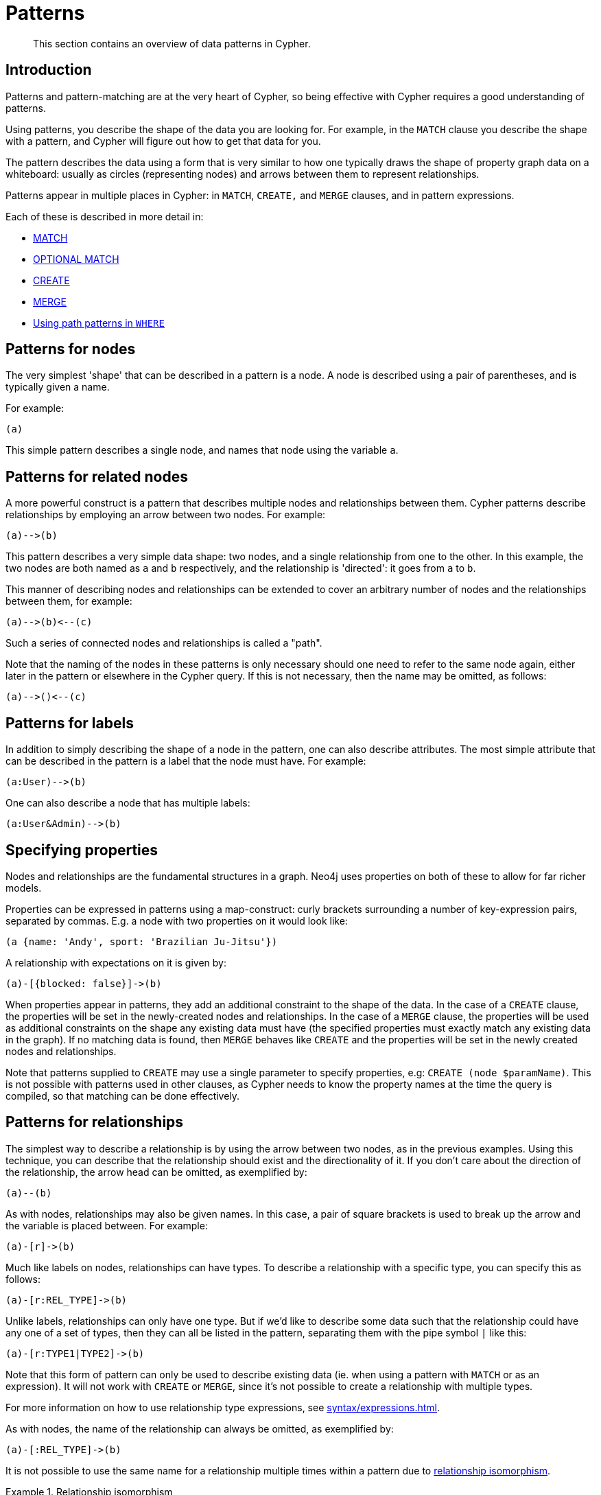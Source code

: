 :description: This section contains an overview of data patterns in Cypher.

[[cypher-patterns]]
= Patterns

[abstract]
--
This section contains an overview of data patterns in Cypher.
--


[[cypher-pattern-node-introduction]]
== Introduction

Patterns and pattern-matching are at the very heart of Cypher, so being effective with Cypher requires a good understanding of patterns.

Using patterns, you describe the shape of the data you are looking for.
For example, in the `MATCH` clause you describe the shape with a pattern, and Cypher will figure out how to get that data for you.

The pattern describes the data using a form that is very similar to how one typically draws the shape of property graph data on a whiteboard: usually as circles (representing nodes) and arrows between them to represent relationships.

Patterns appear in multiple places in Cypher: in `MATCH`, `CREATE,` and `MERGE` clauses, and in pattern expressions.

Each of these is described in more detail in:

* xref::clauses/match.adoc[MATCH]
* xref::clauses/optional-match.adoc[OPTIONAL MATCH]
* xref::clauses/create.adoc[CREATE]
* xref::clauses/merge.adoc[MERGE]
* xref::clauses/where.adoc#query-where-patterns[Using path patterns in `WHERE`]


[[cypher-pattern-node]]
== Patterns for nodes

The very simplest 'shape' that can be described in a pattern is a node.
A node is described using a pair of parentheses, and is typically given a name.

For example:

[source, cypher, role=noplay, indent=0]
----
(a)
----

This simple pattern describes a single node, and names that node using the variable `a`.


[[cypher-pattern-related-nodes]]
== Patterns for related nodes

A more powerful construct is a pattern that describes multiple nodes and relationships between them.
Cypher patterns describe relationships by employing an arrow between two nodes.
For example:

[source, cypher, role=noplay, indent=0]
----
(a)-->(b)
----

This pattern describes a very simple data shape: two nodes, and a single relationship from one to the other.
In this example, the two nodes are both named as `a` and `b` respectively, and the relationship is 'directed': it goes from `a` to `b`.

This manner of describing nodes and relationships can be extended to cover an arbitrary number of nodes and the relationships between them, for example:

[source, cypher, role=noplay, indent=0]
----
(a)-->(b)<--(c)
----

Such a series of connected nodes and relationships is called a "path".

Note that the naming of the nodes in these patterns is only necessary should one need to refer to the same node again, either later in the pattern or elsewhere in the Cypher query.
If this is not necessary, then the name may be omitted, as follows:

[source, cypher, role=noplay, indent=0]
----
(a)-->()<--(c)
----


[[cypher-pattern-label]]
== Patterns for labels

In addition to simply describing the shape of a node in the pattern, one can also describe attributes.
The most simple attribute that can be described in the pattern is a label that the node must have.
For example:

[source, cypher, role=noplay, indent=0]
----
(a:User)-->(b)
----

One can also describe a node that has multiple labels:

// New in 5.0
[source, cypher, role=noplay, indent=0]
----
(a:User&Admin)-->(b)
----


[[cypher-pattern-properties]]
== Specifying properties

Nodes and relationships are the fundamental structures in a graph. Neo4j uses properties on both of these to allow for far richer models.

Properties can be expressed in patterns using a map-construct: curly brackets surrounding a number of key-expression pairs, separated by commas.
E.g. a node with two properties on it would look like:

[source, cypher, role=noplay, indent=0]
----
(a {name: 'Andy', sport: 'Brazilian Ju-Jitsu'})
----

A relationship with expectations on it is given by:

[source, cypher, role=noplay, indent=0]
----
(a)-[{blocked: false}]->(b)
----

When properties appear in patterns, they add an additional constraint to the shape of the data.
In the case of a `CREATE` clause, the properties will be set in the newly-created nodes and relationships.
In the case of a `MERGE` clause, the properties will be used as additional constraints on the shape any existing data must have (the specified properties must exactly match any existing data in the graph).
If no matching data is found, then `MERGE` behaves like `CREATE` and the properties will be set in the newly created nodes and relationships.

Note that patterns supplied to `CREATE` may use a single parameter to specify properties, e.g: `CREATE (node $paramName)`.
This is not possible with patterns used in other clauses, as Cypher needs to know the property names at the time the query is compiled, so that matching can be done effectively.


[[cypher-pattern-relationship]]
== Patterns for relationships

The simplest way to describe a relationship is by using the arrow between two nodes, as in the previous examples.
Using this technique, you can describe that the relationship should exist and the directionality of it.
If you don't care about the direction of the relationship, the arrow head can be omitted, as exemplified by:

[source, cypher, role=noplay, indent=0]
----
(a)--(b)
----

As with nodes, relationships may also be given names.
In this case, a pair of square brackets is used to break up the arrow and the variable is placed between.
For example:

[source, cypher, role=noplay, indent=0]
----
(a)-[r]->(b)
----

Much like labels on nodes, relationships can have types.
To describe a relationship with a specific type, you can specify this as follows:

[source, cypher, role=noplay, indent=0]
----
(a)-[r:REL_TYPE]->(b)
----

Unlike labels, relationships can only have one type.
But if we'd like to describe some data such that the relationship could have any one of a set of types, then they can all be listed in the pattern, separating them with the pipe symbol `|` like this:

[source, cypher, role=noplay, indent=0]
----
(a)-[r:TYPE1|TYPE2]->(b)
----

Note that this form of pattern can only be used to describe existing data (ie. when using a pattern with `MATCH` or as an expression).
It will not work with `CREATE` or `MERGE`, since it's not possible to create a relationship with multiple types.

For more information on how to use relationship type expressions, see xref:syntax/expressions.adoc#relationship-type-expressions[].

As with nodes, the name of the relationship can always be omitted, as exemplified by:

[source, cypher, role=noplay, indent=0]
----
(a)-[:REL_TYPE]->(b)
----

It is not possible to use the same name for a relationship multiple times within a pattern due to xref::introduction/uniqueness.adoc#relationship-isomorphism[relationship isomorphism].

.Relationship isomorphism
======

Using the same variable name for relationships multiple times within a pattern is not allowed.

The following example is therefore not allowed.

[source, cypher, role=noplay]
----
()-[r:REL_TYPE]-()-[r:REL_TYPE]-()
----

======

You can specify additional constraints by introducing a xref::clauses/where.adoc#relationship-pattern-predicates[relationship pattern predicate].


[[cypher-pattern-varlength]]
== Variable-length pattern matching

[CAUTION]
====
Variable length pattern matching in versions 2.1.x and earlier does not enforce relationship uniqueness for patterns described within a single `MATCH` clause.
This means that a query such as the following: `MATCH (a)-[r]\->(b), p = (a)-[\*]\->(c) RETURN *, relationships(p) AS rs` may include `r` as part of the `rs` set.
This behavior has changed in versions 2.2.0 and later, in such a way that `r` will be excluded from the result set, as this better adheres to the rules of relationship uniqueness as documented here xref::introduction/uniqueness.adoc[].
If you have a query pattern that needs to retrace relationships rather than ignoring them as the relationship uniqueness rules normally dictate, you can accomplish this using multiple match clauses, as follows: `MATCH (a)-[r]\->(b) MATCH p = (a)-[*]\->(c) RETURN *, relationships(p)`.
This will work in all versions of Neo4j that support the `MATCH` clause, namely 2.0.0 and later.
====

Rather than describing a long path using a sequence of many node and relationship descriptions in a pattern, many relationships (and the intermediate nodes) can be described by specifying a length in the relationship description of a pattern.
For example:

[source, cypher, role=noplay, indent=0]
----
(a)-[*2]->(b)
----

This describes a graph of three nodes and two relationships, all in one path (a path of length 2).
This is equivalent to:

[source, cypher, role=noplay, indent=0]
----
(a)-->()-->(b)
----

A range of lengths can also be specified: such relationship patterns are called 'variable length relationships'.
For example:

[source, cypher, role=noplay, indent=0]
----
(a)-[*3..5]->(b)
----


This is a minimum length of 3, and a maximum of 5.
It describes a graph of either 4 nodes and 3 relationships, 5 nodes and 4 relationships or 6 nodes and 5 relationships, all connected together in a single path.

Either bound can be omitted. For example, to describe paths of length 3 or more, use:

[source, cypher, role=noplay, indent=0]
----
(a)-[*3..]->(b)
----

To describe paths of length 5 or less, use:

[source, cypher, role=noplay, indent=0]
----
(a)-[*..5]->(b)
----

Omitting both bounds is equivalent to specifying a minimum of 1, allowing paths of any positive length to be described:

[source, cypher, role=noplay, indent=0]
----
(a)-[*]->(b)
----

As a simple example, let's take the graph and query below:

image:graph4.svg[]

////
CREATE (a {name: 'Anders'}),
(b {name: 'Becky'}),
(c {name: 'Cesar'}),
(d {name: 'Dilshad'}),
(e {name: 'George'}),
(f {name: 'Filipa'}),

(a)-[:KNOWS]->(b),
(a)-[:KNOWS]->(c),
(a)-[:KNOWS]->(d),
(b)-[:KNOWS]->(e),
(c)-[:KNOWS]->(e),
(d)-[:KNOWS]->(f)
////

.Query
[source, cypher, indent=0]
----
MATCH (me)-[:KNOWS*1..2]-(remote_friend)
WHERE me.name = 'Filipa'
RETURN remote_friend.name
----

.Result
[role="queryresult",options="header,footer",cols="1*<m"]
|===
| +remote_friend.name+
| +"Dilshad"+
| +"Anders"+
1+d|Rows: 2
|===

This query finds data in the graph with a shape that fits the pattern: specifically a node (with the name property *'Filipa'*) and then the `KNOWS` related nodes, one or two hops away.
This is a typical example of finding first and second degree friends.

Note that variable length relationships cannot be used with `CREATE` and `MERGE`.

Under certain circumstances variable length relationships can be planned with an optimisation, see xref::execution-plans/operators.adoc#query-plan-varlength-expand-pruning[VarLength Expand Pruning] query plan.


[[cypher-pattern-path-variables]]
== Assigning to path variables

As described above, a series of connected nodes and relationships is called a "path". Cypher allows paths to be named
using an identifer, as exemplified by:

[source, cypher, role=noplay, indent=0]
----
p = (a)-[*3..5]->(b)
----

You can do this in `MATCH`, `CREATE` and `MERGE`, but not when using patterns as expressions.

